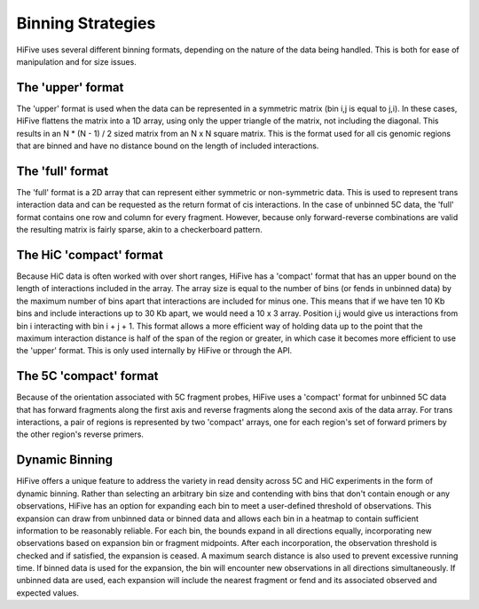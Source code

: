 .. _binning:

*******************
Binning Strategies
*******************

HiFive uses several different binning formats, depending on the nature of the data being handled. This is both for ease of manipulation and for size issues.

++++++++++++++++++
The 'upper' format
++++++++++++++++++

The 'upper' format is used when the data can be represented in a symmetric matrix (bin i,j is equal to j,i). In these cases, HiFive flattens the matrix into a 1D array, using only the upper triangle of the matrix, not including the diagonal. This results in an N * (N - 1) / 2 sized matrix from an N x N square matrix. This is the format used for all cis genomic regions that are binned and have no distance bound on the length of included interactions.

++++++++++++++++++
The 'full' format
++++++++++++++++++

The 'full' format is a 2D array that can represent either symmetric or non-symmetric data. This is used to represent trans interaction data and can be requested as the return format of cis interactions. In the case of unbinned 5C data, the 'full' format contains one row and column for every fragment. However, because only forward-reverse combinations are valid the resulting matrix is fairly sparse, akin to a checkerboard pattern.

++++++++++++++++++++++++
The HiC 'compact' format
++++++++++++++++++++++++

Because HiC data is often worked with over short ranges, HiFive has a 'compact' format that has an upper bound on the length of interactions included in the array. The array size is equal to the number of bins (or fends in unbinned data) by the maximum number of bins apart that interactions are included for minus one. This means that if we have ten 10 Kb bins and include interactions up to 30 Kb apart, we would need a 10 x 3 array. Position i,j would give us interactions from bin i interacting with bin i + j + 1. This format allows a more efficient way of holding data up to the point that the maximum interaction distance is half of the span of the region or greater, in which case it becomes more efficient to use the 'upper' format. This is only used internally by HiFive or through the API.

++++++++++++++++++++++++++
The 5C 'compact' format
++++++++++++++++++++++++++

Because of the orientation associated with 5C fragment probes, HiFive uses a 'compact' format for unbinned 5C data that has forward fragments along the first axis and reverse fragments along the second axis of the data array. For trans interactions, a pair of regions is represented by two 'compact' arrays, one for each region's set of forward primers by the other region's reverse primers.

++++++++++++++++++++++++++
Dynamic Binning
++++++++++++++++++++++++++

HiFive offers a unique feature to address the variety in read density across 5C and HiC experiments in the form of dynamic binning. Rather than selecting an arbitrary bin size and contending with bins that don't contain enough or any observations, HiFive has an option for expanding each bin to meet a user-defined threshold of observations. This expansion can draw from unbinned data or binned data and allows each bin in a heatmap to contain sufficient information to be reasonably reliable. For each bin, the bounds expand in all directions equally, incorporating new observations based on expansion bin or fragment midpoints. After each incorporation, the observation threshold is checked and if satisfied, the expansion is ceased. A maximum search distance is also used to prevent excessive running time. If binned data is used for the expansion, the bin will encounter new observations in all directions simultaneously. If unbinned data are used, each expansion will include the nearest fragment or fend and its associated observed and expected values.
